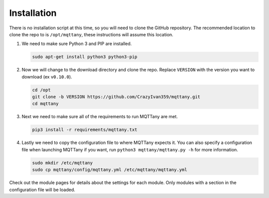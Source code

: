 ############
Installation
############

There is no installation script at this time, so you will need to clone the
GitHub repository. The recommended location to clone the repo to is
``/opt/mqttany``, these instructions will assume this location.


#.  We need to make sure Python 3 and PIP are installed.

    .. code-block:: shell

        sudo apt-get install python3 python3-pip

#.  Now we will change to the download directory and clone the repo. Replace
    ``VERSION`` with the version you want to download (ex ``v0.10.0``).

    .. code-block:: shell

        cd /opt
        git clone -b VERSION https://github.com/CrazyIvan359/mqttany.git
        cd mqttany

#.  Next we need to make sure all of the requirements to run MQTTany are met.

    .. code-block:: shell

        pip3 install -r requirements/mqttany.txt

#.  Lastly we need to copy the configuration file to where MQTTany expects it.
    You can also specify a configuration file when launching MQTTany if you
    want, run ``python3 mqttany/mqttany.py -h`` for more information.

    .. code-block:: shell

        sudo mkdir /etc/mqttany
        sudo cp mqttany/config/mqttany.yml /etc/mqttany/mqttany.yml

Check out the module pages for details about the settings for each module.
Only modules with a section in the configuration file will be loaded.
